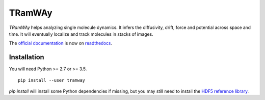 TRamWAy
=======

*TRamWAy* helps analyzing single molecule dynamics. It infers the diffusivity, drift, force and potential across space and time. It will eventually localize and track molecules in stacks of images.

The `official documentation <http://TRamWAy.readthedocs.io>`_ is now on `readthedocs <http://TRamWAy.readthedocs.io>`_.

Installation
------------

You will need Python >= 2.7 or >= 3.5.
::

	pip install --user tramway

`pip install` will install some Python dependencies if missing, but you may still need to install the `HDF5 reference library <https://support.hdfgroup.org/downloads/index.html>`_.

